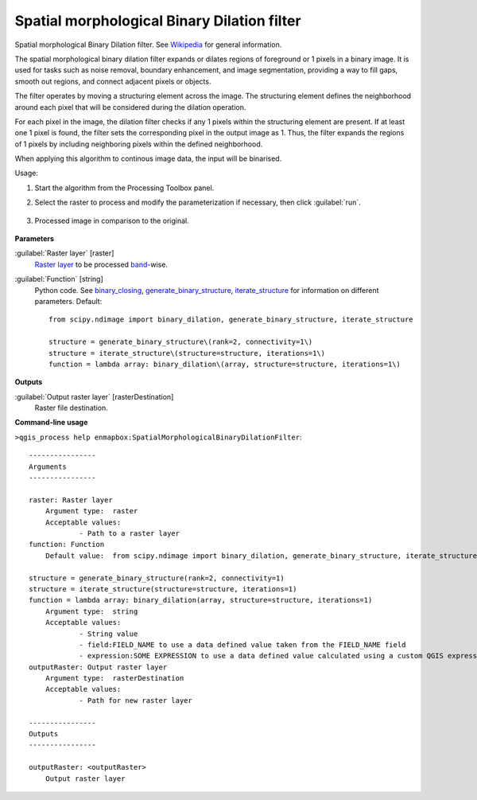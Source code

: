 
..
  ## AUTOGENERATED TITLE START

.. _alg-enmapbox-SpatialMorphologicalBinaryDilationFilter:

********************************************
Spatial morphological Binary Dilation filter
********************************************

..
  ## AUTOGENERATED TITLE END


..
  ## AUTOGENERATED DESCRIPTION START

Spatial morphological Binary Dilation filter. See `Wikipedia <https://en.wikipedia.org/wiki/Dilation_(morphology)>`_ for general information.


..
  ## AUTOGENERATED DESCRIPTION END


The spatial morphological binary dilation filter expands or dilates regions of foreground or 1 pixels in a binary image. It is used for tasks such as noise removal, boundary enhancement, and image segmentation, providing a way to fill gaps, smooth out regions, and connect adjacent pixels or objects.

The filter operates by moving a structuring element across the image. The structuring element defines the neighborhood around each pixel that will be considered during the dilation operation.

For each pixel in the image, the dilation filter checks if any 1 pixels within the structuring element are present. If at least one 1 pixel is found, the filter sets the corresponding pixel in the output image as 1. Thus, the filter expands the regions of 1 pixels by including neighboring pixels within the defined neighborhood.

When applying this algorithm to continous image data, the input will be binarised.


Usage:

1. Start the algorithm from the Processing Toolbox panel.

2. Select the raster to process  and modify the parameterization if necessary, then click :guilabel:`run`.

    .. figure:: ../../processing_algorithms_includes/convolution__morphology_and_filtering/img/binary_dilation_filter_interface.png
       :align: center

3. Processed image in comparison to the original.

    .. figure:: ../../processing_algorithms_includes/convolution__morphology_and_filtering/img/binary_dilation_filter_result.png
       :align: center


..
  ## AUTOGENERATED PARAMETERS START

**Parameters**


:guilabel:`Raster layer` [raster]
    `Raster layer <https://enmap-box.readthedocs.io/en/latest/general/glossary.html#term-raster-layer>`_ to be processed `band <https://enmap-box.readthedocs.io/en/latest/general/glossary.html#term-band>`_-wise.

:guilabel:`Function` [string]
    Python code. See `binary_closing <https://docs.scipy.org/doc/scipy/reference/generated/scipy.ndimage.binary_dilation.html>`_, `generate_binary_structure <https://docs.scipy.org/doc/scipy/reference/generated/scipy.ndimage.generate_binary_structure.html>`_, `iterate_structure <https://docs.scipy.org/doc/scipy/reference/generated/scipy.ndimage.iterate_structure.html>`_ for information on different parameters.
    Default::

        from scipy.ndimage import binary_dilation, generate_binary_structure, iterate_structure
        
        structure = generate_binary_structure\(rank=2, connectivity=1\)
        structure = iterate_structure\(structure=structure, iterations=1\)
        function = lambda array: binary_dilation\(array, structure=structure, iterations=1\)


**Outputs**


:guilabel:`Output raster layer` [rasterDestination]
    Raster file destination.

..
  ## AUTOGENERATED PARAMETERS END

..
  ## AUTOGENERATED COMMAND USAGE START

**Command-line usage**

``>qgis_process help enmapbox:SpatialMorphologicalBinaryDilationFilter``::

    ----------------
    Arguments
    ----------------
    
    raster: Raster layer
    	Argument type:	raster
    	Acceptable values:
    		- Path to a raster layer
    function: Function
    	Default value:	from scipy.ndimage import binary_dilation, generate_binary_structure, iterate_structure
    
    structure = generate_binary_structure(rank=2, connectivity=1)
    structure = iterate_structure(structure=structure, iterations=1)
    function = lambda array: binary_dilation(array, structure=structure, iterations=1)
    	Argument type:	string
    	Acceptable values:
    		- String value
    		- field:FIELD_NAME to use a data defined value taken from the FIELD_NAME field
    		- expression:SOME EXPRESSION to use a data defined value calculated using a custom QGIS expression
    outputRaster: Output raster layer
    	Argument type:	rasterDestination
    	Acceptable values:
    		- Path for new raster layer
    
    ----------------
    Outputs
    ----------------
    
    outputRaster: <outputRaster>
    	Output raster layer
    
    


..
  ## AUTOGENERATED COMMAND USAGE END
